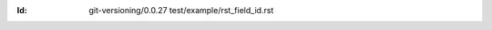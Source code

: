 
.. Id: git-versioning/0.0.27 test/example/rst_field_id.rst

:Id: git-versioning/0.0.27 test/example/rst_field_id.rst

